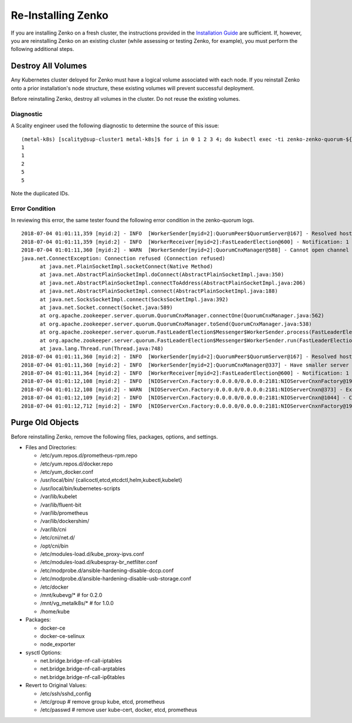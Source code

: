 
###################
Re-Installing Zenko
###################

If you are installing Zenko on a fresh cluster, the instructions provided in
the `Installation Guide <./installation_guide.html>`_ are sufficient. If, however,
you are reinstalling Zenko on an existing cluster (while assessing or testing
Zenko, for example), you must perform the following additional steps.

Destroy All Volumes
+++++++++++++++++++
Any Kubernetes cluster deloyed for Zenko must have a logical volume associated
with each node. If you reinstall Zenko onto a prior installation's node
structure, these existing volumes will prevent successful deployment.

Before reinstalling Zenko, destroy all volumes in the cluster. Do not reuse the
existing volumes.

Diagnostic
----------

A Scality engineer used the following diagnostic to determine the source of
this issue:

::

  (metal-k8s) [scality@sup-cluster1 metal-k8s]$ for i in 0 1 2 3 4; do kubectl exec -ti zenko-zenko-quorum-${i} -c zookeeper cat /var/lib/zookeeper/data/myid; done
  1
  1
  2
  5
  5

Note the duplicated IDs.

Error Condition
---------------

In reviewing this error, the same tester found the following error condition
in the zenko-quorum logs.

::

  2018-07-04 01:01:11,359 [myid:2] - INFO  [WorkerSender[myid=2]:QuorumPeer$QuorumServer@167] - Resolved hostname: zenko-zenko-quorum-2.zenko-zenko-quorum-headless.default.svc.cluster.local to address: zenko-zenko-quorum-2.zenko-zenko-quorum-headless.default.svc.cluster.local/10.233.123.145
  2018-07-04 01:01:11,359 [myid:2] - INFO  [WorkerReceiver[myid=2]:FastLeaderElection@600] - Notification: 1 (message format version), 2 (n.leader), 0x10000009e (n.zxid), 0x584 (n.round), LOOKING (n.state), 2 (n.sid), 0x1 (n.peerEpoch) LOOKING (my state)
  2018-07-04 01:01:11,360 [myid:2] - WARN  [WorkerSender[myid=2]:QuorumCnxManager@588] - Cannot open channel to 4 at election address zenko-zenko-quorum-3.zenko-zenko-quorum-headless.default.svc.cluster.local/10.233.99.143:3888
  java.net.ConnectException: Connection refused (Connection refused)
        at java.net.PlainSocketImpl.socketConnect(Native Method)
        at java.net.AbstractPlainSocketImpl.doConnect(AbstractPlainSocketImpl.java:350)
        at java.net.AbstractPlainSocketImpl.connectToAddress(AbstractPlainSocketImpl.java:206)
        at java.net.AbstractPlainSocketImpl.connect(AbstractPlainSocketImpl.java:188)
        at java.net.SocksSocketImpl.connect(SocksSocketImpl.java:392)
        at java.net.Socket.connect(Socket.java:589)
        at org.apache.zookeeper.server.quorum.QuorumCnxManager.connectOne(QuorumCnxManager.java:562)
        at org.apache.zookeeper.server.quorum.QuorumCnxManager.toSend(QuorumCnxManager.java:538)
        at org.apache.zookeeper.server.quorum.FastLeaderElection$Messenger$WorkerSender.process(FastLeaderElection.java:452)
        at org.apache.zookeeper.server.quorum.FastLeaderElection$Messenger$WorkerSender.run(FastLeaderElection.java:433)
        at java.lang.Thread.run(Thread.java:748)
  2018-07-04 01:01:11,360 [myid:2] - INFO  [WorkerSender[myid=2]:QuorumPeer$QuorumServer@167] - Resolved hostname: zenko-zenko-quorum-3.zenko-zenko-quorum-headless.default.svc.cluster.local to address: zenko-zenko-quorum-3.zenko-zenko-quorum-headless.default.svc.cluster.local/10.233.99.143
  2018-07-04 01:01:11,360 [myid:2] - INFO  [WorkerSender[myid=2]:QuorumCnxManager@337] - Have smaller server identifier, so dropping the connection: (5, 2)
  2018-07-04 01:01:11,364 [myid:2] - INFO  [WorkerReceiver[myid=2]:FastLeaderElection@600] - Notification: 1 (message format version), 2 (n.leader), 0x10000009e (n.zxid), 0x584 (n.round), LOOKING (n.state), 1 (n.sid), 0x1 (n.peerEpoch) LOOKING (my state)
  2018-07-04 01:01:12,108 [myid:2] - INFO  [NIOServerCxn.Factory:0.0.0.0/0.0.0.0:2181:NIOServerCnxnFactory@192] - Accepted socket connection from /10.233.114.70:45648
  2018-07-04 01:01:12,108 [myid:2] - WARN  [NIOServerCxn.Factory:0.0.0.0/0.0.0.0:2181:NIOServerCnxn@373] - Exception causing close of session 0x0 due to java.io.IOException: ZooKeeperServer not running
  2018-07-04 01:01:12,109 [myid:2] - INFO  [NIOServerCxn.Factory:0.0.0.0/0.0.0.0:2181:NIOServerCnxn@1044] - Closed socket connection for client /10.233.114.70:45648 (no session established for client)
  2018-07-04 01:01:12,712 [myid:2] - INFO  [NIOServerCxn.Factory:0.0.0.0/0.0.0.0:2181:NIOServerCnxnFactory@192] - Accepted socket connection from /10.233.114.70:45656

Purge Old Objects
+++++++++++++++++
Before reinstalling Zenko, remove the following files, packages, options, and
settings.

* Files and Directories:

  - /etc/yum.repos.d/prometheus-rpm.repo
  - /etc/yum.repos.d/docker.repo
  - /etc/yum_docker.conf
  - /usr/local/bin/ {calicoctl,etcd,etcdctl,helm,kubectl,kubelet}
  - /usr/local/bin/kubernetes-scripts
  - /var/lib/kubelet
  - /var/lib/fluent-bit
  - /var/lib/prometheus
  - /var/lib/dockershim/
  - /var/lib/cni
  - /etc/cni/net.d/
  - /opt/cni/bin
  - /etc/modules-load.d/kube_proxy-ipvs.conf
  - /etc/modules-load.d/kubespray-br_netfilter.conf
  - /etc/modprobe.d/ansible-hardening-disable-dccp.conf
  - /etc/modprobe.d/ansible-hardening-disable-usb-storage.conf
  - /etc/docker
  - /mnt/kubevg/* # for 0.2.0
  - /mnt/vg_metalk8s/* # for 1.0.0
  - /home/kube

* Packages:

  - docker-ce
  - docker-ce-selinux
  - node_exporter


* sysctl Options:

  - net.bridge.bridge-nf-call-iptables
  - net.bridge.bridge-nf-call-arptables
  - net.bridge.bridge-nf-call-ip6tables

* Revert to Original Values:

  - /etc/ssh/sshd_config
  - /etc/group # remove group kube, etcd, prometheus
  - /etc/passwd # remove user kube-cert, docker, etcd, prometheus
